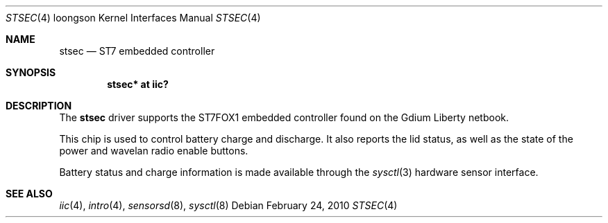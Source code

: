 .\"	$OpenBSD: stsec.4,v 1.2 2010/02/25 10:07:11 jmc Exp $
.\"
.\" Copyright (c) 2010 Miodrag Vallat.
.\"
.\" Permission to use, copy, modify, and distribute this software for any
.\" purpose with or without fee is hereby granted, provided that the above
.\" copyright notice and this permission notice appear in all copies.
.\"
.\" THE SOFTWARE IS PROVIDED "AS IS" AND THE AUTHOR DISCLAIMS ALL WARRANTIES
.\" WITH REGARD TO THIS SOFTWARE INCLUDING ALL IMPLIED WARRANTIES OF
.\" MERCHANTABILITY AND FITNESS. IN NO EVENT SHALL THE AUTHOR BE LIABLE FOR
.\" ANY SPECIAL, DIRECT, INDIRECT, OR CONSEQUENTIAL DAMAGES OR ANY DAMAGES
.\" WHATSOEVER RESULTING FROM LOSS OF USE, DATA OR PROFITS, WHETHER IN AN
.\" ACTION OF CONTRACT, NEGLIGENCE OR OTHER TORTIOUS ACTION, ARISING OUT OF
.\" OR IN CONNECTION WITH THE USE OR PERFORMANCE OF THIS SOFTWARE.
.\"
.Dd $Mdocdate: February 24 2010 $
.Dt STSEC 4 loongson
.Os
.Sh NAME
.Nm stsec
.Nd ST7 embedded controller
.Sh SYNOPSIS
.Cd "stsec* at iic?"
.Sh DESCRIPTION
The
.Nm
driver supports the ST7FOX1 embedded controller found on the Gdium Liberty
netbook.
.Pp
This chip is used to control battery charge and discharge.
It also reports the lid status, as well as the state of the power and wavelan
radio enable buttons.
.Pp
Battery status and charge information is made available through the
.Xr sysctl 3
hardware sensor interface.
.Sh SEE ALSO
.Xr iic 4 ,
.Xr intro 4 ,
.Xr sensorsd 8 ,
.Xr sysctl 8
